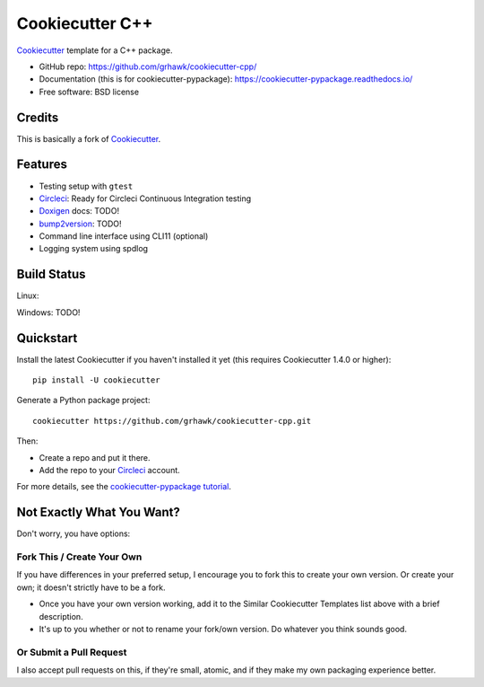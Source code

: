 ================
Cookiecutter C++
================

.. image:: https://circleci.com/gh/grhawk/cookiecutter-cpp.svg?style=shield
    :target: https://circleci.com/gh/grhawk/cookiecutter-cpp
    :alt: Build Status

Cookiecutter_ template for a C++ package.

* GitHub repo: https://github.com/grhawk/cookiecutter-cpp/
* Documentation (this is for cookiecutter-pypackage): https://cookiecutter-pypackage.readthedocs.io/
* Free software: BSD license


Credits
-------
This is basically a fork of Cookiecutter_.


Features
--------

* Testing setup with ``gtest``
* Circleci_: Ready for Circleci Continuous Integration testing
* Doxigen_ docs: TODO!
* bump2version_: TODO!
* Command line interface using CLI11 (optional)
* Logging system using spdlog

.. _Cookiecutter: https://github.com/cookiecutter/cookiecutter

Build Status
-------------

Linux:

.. image:: https://circleci.com/gh/grhawk/cookiecutter-cpp.svg?style=shield
    :target: https://circleci.com/gh/grhawk/cookiecutter-cpp
    :alt: Linux build status on Travis CI

Windows:
TODO!


Quickstart
----------

Install the latest Cookiecutter if you haven't installed it yet (this requires
Cookiecutter 1.4.0 or higher)::

    pip install -U cookiecutter

Generate a Python package project::

    cookiecutter https://github.com/grhawk/cookiecutter-cpp.git

Then:

* Create a repo and put it there.
* Add the repo to your Circleci_ account.

For more details, see the `cookiecutter-pypackage tutorial`_.

.. _`cookiecutter-pypackage tutorial`: https://cookiecutter-pypackage.readthedocs.io/en/latest/tutorial.html

Not Exactly What You Want?
--------------------------

Don't worry, you have options:

Fork This / Create Your Own
~~~~~~~~~~~~~~~~~~~~~~~~~~~

If you have differences in your preferred setup, I encourage you to fork this
to create your own version. Or create your own; it doesn't strictly have to
be a fork.

* Once you have your own version working, add it to the Similar Cookiecutter
  Templates list above with a brief description.

* It's up to you whether or not to rename your fork/own version. Do whatever
  you think sounds good.

Or Submit a Pull Request
~~~~~~~~~~~~~~~~~~~~~~~~

I also accept pull requests on this, if they're small, atomic, and if they
make my own packaging experience better.


.. _Circleci: http://circleci.com/
.. _Tox: http://testrun.org/tox/
.. _Doxigen: http://doxigen.org/
.. _Read the Docs: https://readthedocs.io/
.. _`pyup.io`: https://pyup.io/
.. _bump2version: https://github.com/c4urself/bump2version
.. _Punch: https://github.com/lgiordani/punch
.. _Poetry: https://python-poetry.org/
.. _PyPi: https://pypi.python.org/pypi
.. _Mkdocs: https://pypi.org/project/mkdocs/

.. _`Nekroze/cookiecutter-pypackage`: https://github.com/Nekroze/cookiecutter-pypackage
.. _`tony/cookiecutter-pypackage-pythonic`: https://github.com/tony/cookiecutter-pypackage-pythonic
.. _`ardydedase/cookiecutter-pypackage`: https://github.com/ardydedase/cookiecutter-pypackage
.. _`lgiordani/cookiecutter-pypackage`: https://github.com/lgiordani/cookiecutter-pypackage
.. _`briggySmalls/cookiecutter-pypackage`: https://github.com/briggySmalls/cookiecutter-pypackage
.. _`veit/cookiecutter-namespace-template`: https://github.com/veit/cookiecutter-namespace-template
.. _`zillionare/cookiecutter-pypackage`: https://zillionare.github.io/cookiecutter-pypackage/
.. _github comparison view: https://github.com/tony/cookiecutter-pypackage-pythonic/compare/audreyr:master...master
.. _`network`: https://github.com/audreyr/cookiecutter-pypackage/network
.. _`family tree`: https://github.com/audreyr/cookiecutter-pypackage/network/members
